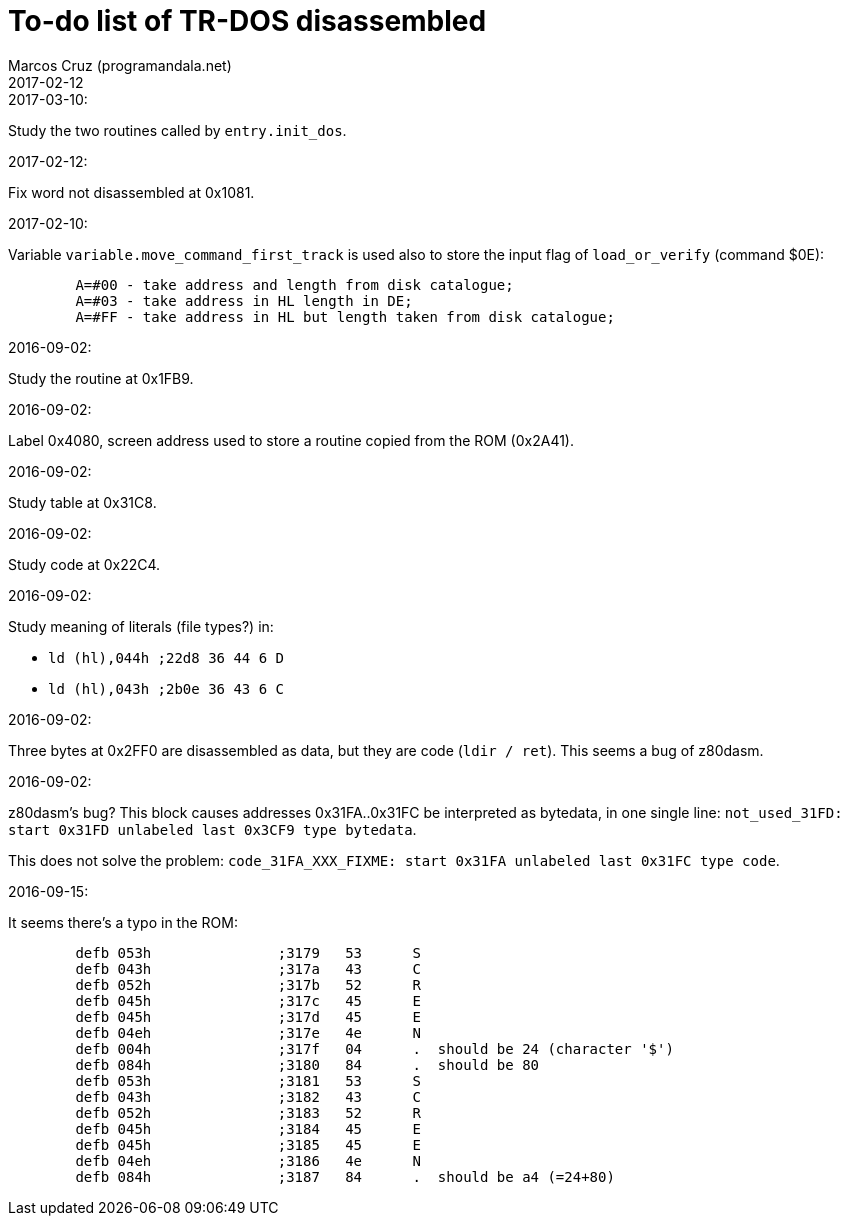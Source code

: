 = To-do list of TR-DOS disassembled
:author: Marcos Cruz (programandala.net)
:revdate: 2017-02-12

// This file is part of TR-DOS Disassembled
// By Marcos Cruz (programandala.net), 2016, 2017

// Last modified: 201703101748

.2017-03-10:

Study the two routines called by `entry.init_dos`.

.2017-02-12:

Fix word not disassembled at 0x1081.

.2017-02-10:

Variable `variable.move_command_first_track` is used also to store the
input flag of `load_or_verify` (command $0E):

....
        A=#00 - take address and length from disk catalogue;
        A=#03 - take address in HL length in DE;
        A=#FF - take address in HL but length taken from disk catalogue;
....
 

.2016-09-02:

Study the routine at 0x1FB9.

.2016-09-02:

Label 0x4080, screen address used to store a routine copied from the
ROM (0x2A41).

.2016-09-02:

Study table at 0x31C8.

.2016-09-02:

Study code at 0x22C4.
	
.2016-09-02:

Study meaning of literals (file types?) in:

- `ld (hl),044h  ;22d8 36 44  6 D`
- `ld (hl),043h  ;2b0e 36 43  6 C`

.2016-09-02:

Three bytes at 0x2FF0 are disassembled as data, but they are code
(`ldir / ret`). This seems a bug of z80dasm.

.2016-09-02:

z80dasm's bug? This block causes addresses 0x31FA..0x31FC
be interpreted as bytedata, in one single line:
`not_used_31FD: start 0x31FD unlabeled last 0x3CF9 type bytedata`.

This does not solve the problem:
`code_31FA_XXX_FIXME: start 0x31FA unlabeled last 0x31FC type code`.

.2016-09-15:

It seems there's a typo in the ROM:

----
	defb 053h		;3179	53 	S 
	defb 043h		;317a	43 	C 
	defb 052h		;317b	52 	R 
	defb 045h		;317c	45 	E 
	defb 045h		;317d	45 	E 
	defb 04eh		;317e	4e 	N 
	defb 004h		;317f	04 	.  should be 24 (character '$')
	defb 084h		;3180	84 	.  should be 80
	defb 053h		;3181	53 	S 
	defb 043h		;3182	43 	C 
	defb 052h		;3183	52 	R 
	defb 045h		;3184	45 	E 
	defb 045h		;3185	45 	E 
	defb 04eh		;3186	4e 	N 
	defb 084h		;3187	84 	.  should be a4 (=24+80)
----

